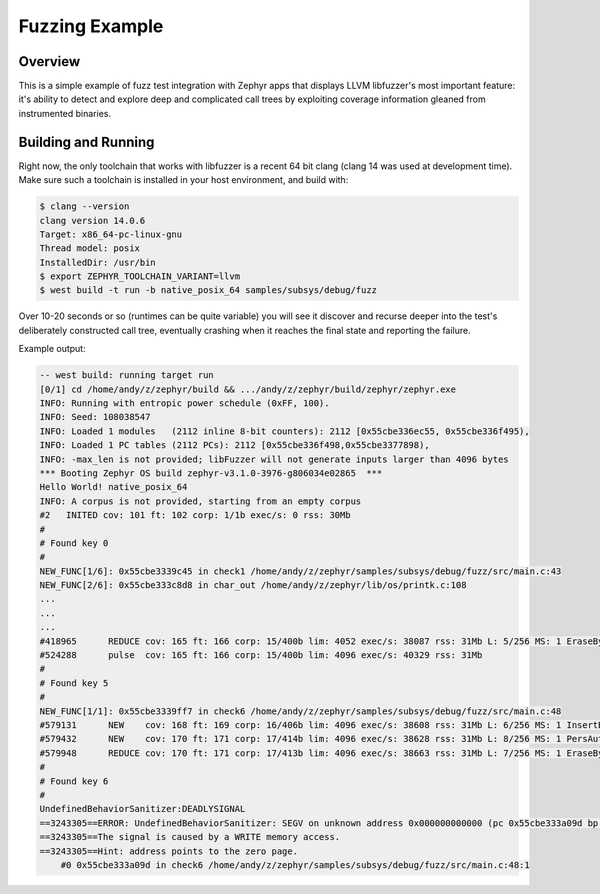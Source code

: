 Fuzzing Example
###############

Overview
********

This is a simple example of fuzz test integration with Zephyr apps
that displays LLVM libfuzzer's most important feature: it's ability to
detect and explore deep and complicated call trees by exploiting
coverage information gleaned from instrumented binaries.

Building and Running
********************

Right now, the only toolchain that works with libfuzzer is a recent 64
bit clang (clang 14 was used at development time).  Make sure such a
toolchain is installed in your host environment, and build with:

.. code-block:: console

   $ clang --version
   clang version 14.0.6
   Target: x86_64-pc-linux-gnu
   Thread model: posix
   InstalledDir: /usr/bin
   $ export ZEPHYR_TOOLCHAIN_VARIANT=llvm
   $ west build -t run -b native_posix_64 samples/subsys/debug/fuzz

Over 10-20 seconds or so (runtimes can be quite variable) you will see
it discover and recurse deeper into the test's deliberately
constructed call tree, eventually crashing when it reaches the final
state and reporting the failure.

Example output:

.. code-block:: console

   -- west build: running target run
   [0/1] cd /home/andy/z/zephyr/build && .../andy/z/zephyr/build/zephyr/zephyr.exe
   INFO: Running with entropic power schedule (0xFF, 100).
   INFO: Seed: 108038547
   INFO: Loaded 1 modules   (2112 inline 8-bit counters): 2112 [0x55cbe336ec55, 0x55cbe336f495),
   INFO: Loaded 1 PC tables (2112 PCs): 2112 [0x55cbe336f498,0x55cbe3377898),
   INFO: -max_len is not provided; libFuzzer will not generate inputs larger than 4096 bytes
   *** Booting Zephyr OS build zephyr-v3.1.0-3976-g806034e02865  ***
   Hello World! native_posix_64
   INFO: A corpus is not provided, starting from an empty corpus
   #2	INITED cov: 101 ft: 102 corp: 1/1b exec/s: 0 rss: 30Mb
   #
   # Found key 0
   #
   NEW_FUNC[1/6]: 0x55cbe3339c45 in check1 /home/andy/z/zephyr/samples/subsys/debug/fuzz/src/main.c:43
   NEW_FUNC[2/6]: 0x55cbe333c8d8 in char_out /home/andy/z/zephyr/lib/os/printk.c:108
   ...
   ...
   ...
   #418965	REDUCE cov: 165 ft: 166 corp: 15/400b lim: 4052 exec/s: 38087 rss: 31Mb L: 5/256 MS: 1 EraseBytes-
   #524288	pulse  cov: 165 ft: 166 corp: 15/400b lim: 4096 exec/s: 40329 rss: 31Mb
   #
   # Found key 5
   #
   NEW_FUNC[1/1]: 0x55cbe3339ff7 in check6 /home/andy/z/zephyr/samples/subsys/debug/fuzz/src/main.c:48
   #579131	NEW    cov: 168 ft: 169 corp: 16/406b lim: 4096 exec/s: 38608 rss: 31Mb L: 6/256 MS: 1 InsertByte-
   #579432	NEW    cov: 170 ft: 171 corp: 17/414b lim: 4096 exec/s: 38628 rss: 31Mb L: 8/256 MS: 1 PersAutoDict- DE: "\000\000"-
   #579948	REDUCE cov: 170 ft: 171 corp: 17/413b lim: 4096 exec/s: 38663 rss: 31Mb L: 7/256 MS: 1 EraseBytes-
   #
   # Found key 6
   #
   UndefinedBehaviorSanitizer:DEADLYSIGNAL
   ==3243305==ERROR: UndefinedBehaviorSanitizer: SEGV on unknown address 0x000000000000 (pc 0x55cbe333a09d bp 0x7f3114afadf0 sp 0x7f3114afade0 T3243308)
   ==3243305==The signal is caused by a WRITE memory access.
   ==3243305==Hint: address points to the zero page.
       #0 0x55cbe333a09d in check6 /home/andy/z/zephyr/samples/subsys/debug/fuzz/src/main.c:48:1

